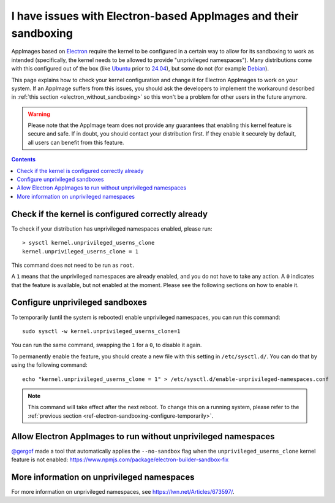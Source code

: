 .. _ref-troubleshooting-electron:

I have issues with Electron-based AppImages and their sandboxing
================================================================

AppImages based on `Electron <https://www.electron.build/>`__ require the kernel to be configured in a certain way to allow for its sandboxing to work as intended (specifically, the kernel needs to be allowed to provide "unprivileged namespaces"). Many distributions come with this configured out of the box (like `Ubuntu <https://ubuntu.com>`__ prior to `24.04 <https://discourse.ubuntu.com/t/ubuntu-24-04-lts-noble-numbat-release-notes/39890#unprivileged-user-namespace-restrictions-15>`__), but some do not (for example `Debian <https://debian.org>`__).

This page explains how to check your kernel configuration and change it for Electron AppImages to work on your system. If an AppImage suffers from this issues, you should ask the developers to implement the workaround described in :ref:`this section <electron_without_sandboxing>` so this won't be a problem for other users in the future anymore.

.. warning::

   Please note that the AppImage team does not provide any guarantees that enabling this kernel feature is secure and safe. If in doubt, you should contact your distribution first. If they enable it securely by default, all users can benefit from this feature.

.. contents:: Contents
   :local:
   :depth: 2


Check if the kernel is configured correctly already
---------------------------------------------------

To check if your distribution has unprivileged namespaces enabled, please run::

   > sysctl kernel.unprivileged_userns_clone
   kernel.unprivileged_userns_clone = 1


This command does not need to be run as ``root``.

A ``1`` means that the unprivileged namespaces are already enabled, and you do not have to take any action.
A ``0`` indicates that the feature is available, but not enabled at the moment. Please see the following sections on how to enable it.


.. _ref-electron-sandboxing-configure-temporarily:

Configure unprivileged sandboxes
--------------------------------

To temporarily (until the system is rebooted) enable unprivileged namespaces, you can run this command::

   sudo sysctl -w kernel.unprivileged_userns_clone=1

You can run the same command, swapping the ``1`` for a ``0``, to disable it again.


To permanently enable the feature, you should create a new file with this setting in ``/etc/sysctl.d/``. You can do that by using the following command::

   echo "kernel.unprivileged_userns_clone = 1" > /etc/sysctl.d/enable-unprivileged-namespaces.conf

.. note::

   This command will take effect after the next reboot. To change this on a running system, please refer to the :ref:`previous section <ref-electron-sandboxing-configure-temporarily>`.


.. _electron_without_sandboxing:

Allow Electron AppImages to run without unprivileged namespaces
---------------------------------------------------------------

`@gergof <https://github.com/gergof>`_ made a tool that automatically applies the ``--no-sandbox`` flag when the ``unprivileged_userns_clone`` kernel feature is not enabled: https://www.npmjs.com/package/electron-builder-sandbox-fix


More information on unprivileged namespaces
-------------------------------------------

For more information on unprivileged namespaces, see https://lwn.net/Articles/673597/.

